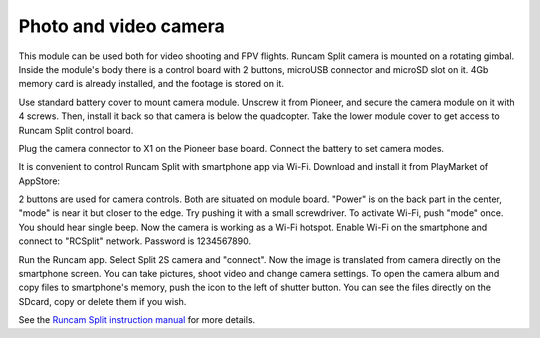 Photo and video camera
==============================

.. image:: /_static/images/videocamera.png
	:align: center

This module can be used both for video shooting and FPV flights. Runcam Split camera is mounted on a rotating gimbal. Inside the module's body there is a control board with 2 buttons, microUSB connector and microSD slot on it. 4Gb memory card is already installed, and the footage is stored on it. 

Use standard battery cover to mount camera module. Unscrew it from Pioneer, and secure the camera module on it with 4 screws. Then, install it back so that camera is below the quadcopter. Take the lower module cover to get access to Runcam Split control board. 

Plug the camera connector to X1 on the Pioneer base board. Connect the battery to set camera modes. 

It is convenient to control Runcam Split with smartphone app via Wi-Fi. Download and install it from PlayMarket of AppStore:

+--------------------+------------------------+
|   `IOS version`_   |   `Android version`_   |
+====================+========================+


.. _IOS version: https://itunes.apple.com/ru/app/runcam-app/id1015312292?mt=8

.. _Android version: https://play.google.com/store/apps/details?id=com.runcam.runcam2&hl=ru

2 buttons are used for camera controls. Both are situated on module board. "Power" is on the back part in the center, "mode" is near it but closer to the edge. Try pushing it with a small screwdriver. To activate Wi-Fi, push "mode" once. You should hear single beep. Now the camera is working as a Wi-Fi hotspot. Enable Wi-Fi on the smartphone and connect to "RCSplit" network. Password is 1234567890. 

Run the Runcam app. Select Split 2S camera and "connect". Now the image is translated from camera directly on the smartphone screen. You can take pictures, shoot video and change camera settings. To open the camera album and copy files to smartphone's memory, push the icon to the left of shutter button. You can see the files directly on the SDcard, copy or delete them if you wish.

See the `Runcam Split instruction manual`_ for more details.

.. _Runcam Split instruction manual: https://www.runcam.com/download/split2/RunCam-Split2-EN.pdf
